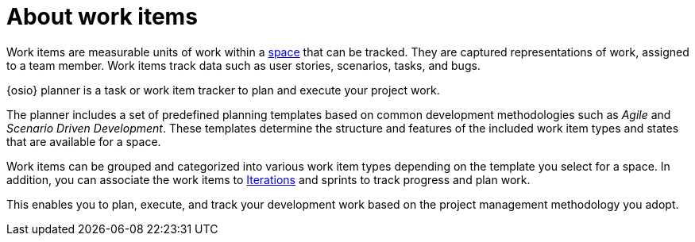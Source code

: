 [id="about_work_items"]
= About work items

Work items are measurable units of work within a <<about_spaces,space>> that can be tracked. They are captured representations of work, assigned to a team member. Work items track data such as user stories, scenarios, tasks, and bugs.

{osio} planner is a task or work item tracker to plan and execute your project work.

The planner includes a set of predefined planning templates based on common development methodologies such as _Agile_ and _Scenario Driven Development_. These templates determine the structure and features of the included work item types and states that are available for a space.

Work items can be grouped and categorized into various work item types depending on the template you select for a space. In addition, you can associate the work items to <<about_iterations,Iterations>> and sprints to track progress and plan work.

This enables you to plan, execute, and track your development work based on the project management methodology you adopt.

////
Backlog and Board Views
Planner provides you two views to track your work items:
The backlog or list view: This lists your work items in a flat or tree (hierarchical) structure. The tree structure enables you to see a work item, its parent and child work items. This helps you to order and prioritize your work.

The board view: This displays your work items in a kanban based board view. The work items are categorized on the basis of their completion status enabling easy tracking of your work items.
////
